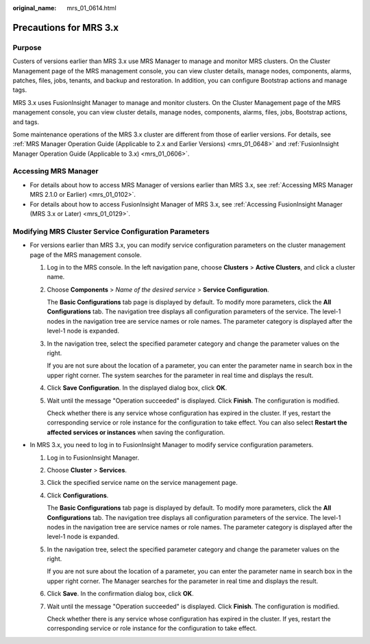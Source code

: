 :original_name: mrs_01_0614.html

.. _mrs_01_0614:

Precautions for MRS 3.x
=======================

Purpose
-------

Custers of versions earlier than MRS 3.x use MRS Manager to manage and monitor MRS clusters. On the Cluster Management page of the MRS management console, you can view cluster details, manage nodes, components, alarms, patches, files, jobs, tenants, and backup and restoration. In addition, you can configure Bootstrap actions and manage tags.

MRS 3.x uses FusionInsight Manager to manage and monitor clusters. On the Cluster Management page of the MRS management console, you can view cluster details, manage nodes, components, alarms, files, jobs, Bootstrap actions, and tags.

Some maintenance operations of the MRS 3.x cluster are different from those of earlier versions. For details, see :ref:`MRS Manager Operation Guide (Applicable to 2.x and Earlier Versions) <mrs_01_0648>` and :ref:`FusionInsight Manager Operation Guide (Applicable to 3.x) <mrs_01_0606>`.

Accessing MRS Manager
---------------------

-  For details about how to access MRS Manager of versions earlier than MRS 3.x, see :ref:`Accessing MRS Manager MRS 2.1.0 or Earlier) <mrs_01_0102>`.
-  For details about how to access FusionInsight Manager of MRS 3.x, see :ref:`Accessing FusionInsight Manager (MRS 3.x or Later) <mrs_01_0129>`.

Modifying MRS Cluster Service Configuration Parameters
------------------------------------------------------

-  For versions earlier than MRS 3.x, you can modify service configuration parameters on the cluster management page of the MRS management console.

   #. Log in to the MRS console. In the left navigation pane, choose **Clusters** > **Active Clusters**, and click a cluster name.

   #. Choose **Components** > *Name of the desired service* > **Service Configuration**.

      The **Basic Configurations** tab page is displayed by default. To modify more parameters, click the **All Configurations** tab. The navigation tree displays all configuration parameters of the service. The level-1 nodes in the navigation tree are service names or role names. The parameter category is displayed after the level-1 node is expanded.

   #. In the navigation tree, select the specified parameter category and change the parameter values on the right.

      If you are not sure about the location of a parameter, you can enter the parameter name in search box in the upper right corner. The system searches for the parameter in real time and displays the result.

   #. Click **Save Configuration**. In the displayed dialog box, click **OK**.

   #. Wait until the message "Operation succeeded" is displayed. Click **Finish**. The configuration is modified.

      Check whether there is any service whose configuration has expired in the cluster. If yes, restart the corresponding service or role instance for the configuration to take effect. You can also select **Restart the affected services or instances** when saving the configuration.

-  In MRS 3.x, you need to log in to FusionInsight Manager to modify service configuration parameters.

   #. Log in to FusionInsight Manager.

   #. Choose **Cluster** > **Services**.

   #. Click the specified service name on the service management page.

   #. Click **Configurations**.

      The **Basic Configurations** tab page is displayed by default. To modify more parameters, click the **All Configurations** tab. The navigation tree displays all configuration parameters of the service. The level-1 nodes in the navigation tree are service names or role names. The parameter category is displayed after the level-1 node is expanded.

   #. In the navigation tree, select the specified parameter category and change the parameter values on the right.

      If you are not sure about the location of a parameter, you can enter the parameter name in search box in the upper right corner. The Manager searches for the parameter in real time and displays the result.

   #. Click **Save**. In the confirmation dialog box, click **OK**.

   #. Wait until the message "Operation succeeded" is displayed. Click **Finish**. The configuration is modified.

      Check whether there is any service whose configuration has expired in the cluster. If yes, restart the corresponding service or role instance for the configuration to take effect.
